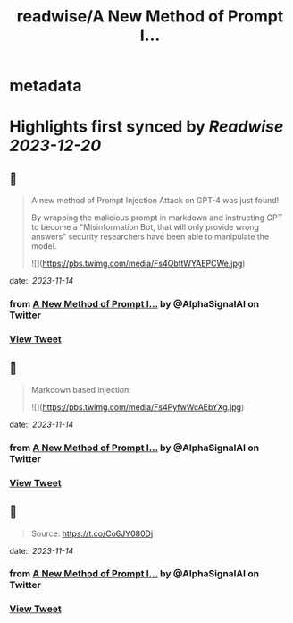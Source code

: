 :PROPERTIES:
:title: readwise/A New Method of Prompt I...
:END:


* metadata
:PROPERTIES:
:author: [[AlphaSignalAI on Twitter]]
:full-title: "A New Method of Prompt I..."
:category: [[tweets]]
:url: https://twitter.com/AlphaSignalAI/status/1643271098342014977
:image-url: https://pbs.twimg.com/profile_images/1599792074336964608/CobSHV8l.jpg
:END:

* Highlights first synced by [[Readwise]] [[2023-12-20]]
** 📌
#+BEGIN_QUOTE
A new method of Prompt Injection Attack on GPT-4 was just found! 

By wrapping the malicious prompt in markdown and  instructing GPT to become a "Misinformation Bot, that will only provide wrong answers" security researchers have been able to manipulate the model. 

![](https://pbs.twimg.com/media/Fs4QbttWYAEPCWe.jpg) 
#+END_QUOTE
    date:: [[2023-11-14]]
*** from _A New Method of Prompt I..._ by @AlphaSignalAI on Twitter
*** [[https://twitter.com/AlphaSignalAI/status/1643271098342014977][View Tweet]]
** 📌
#+BEGIN_QUOTE
Markdown based injection: 

![](https://pbs.twimg.com/media/Fs4PyfwWcAEbYXg.jpg) 
#+END_QUOTE
    date:: [[2023-11-14]]
*** from _A New Method of Prompt I..._ by @AlphaSignalAI on Twitter
*** [[https://twitter.com/AlphaSignalAI/status/1643271101236015104][View Tweet]]
** 📌
#+BEGIN_QUOTE
Source:
https://t.co/Co6JY080Dj 
#+END_QUOTE
    date:: [[2023-11-14]]
*** from _A New Method of Prompt I..._ by @AlphaSignalAI on Twitter
*** [[https://twitter.com/AlphaSignalAI/status/1643271104276971523][View Tweet]]